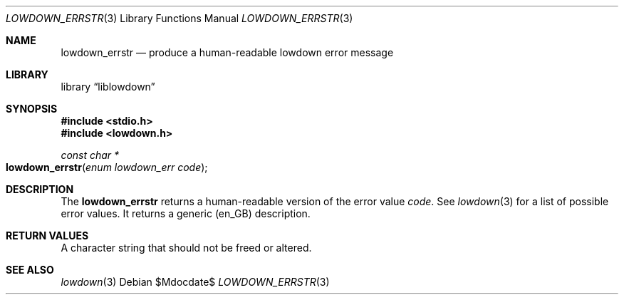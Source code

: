 .\"	$Id$
.\"
.\" Copyright (c) 2017 Kristaps Dzonsons <kristaps@bsd.lv>
.\"
.\" Permission to use, copy, modify, and distribute this software for any
.\" purpose with or without fee is hereby granted, provided that the above
.\" copyright notice and this permission notice appear in all copies.
.\"
.\" THE SOFTWARE IS PROVIDED "AS IS" AND THE AUTHOR DISCLAIMS ALL WARRANTIES
.\" WITH REGARD TO THIS SOFTWARE INCLUDING ALL IMPLIED WARRANTIES OF
.\" MERCHANTABILITY AND FITNESS. IN NO EVENT SHALL THE AUTHOR BE LIABLE FOR
.\" ANY SPECIAL, DIRECT, INDIRECT, OR CONSEQUENTIAL DAMAGES OR ANY DAMAGES
.\" WHATSOEVER RESULTING FROM LOSS OF USE, DATA OR PROFITS, WHETHER IN AN
.\" ACTION OF CONTRACT, NEGLIGENCE OR OTHER TORTIOUS ACTION, ARISING OUT OF
.\" OR IN CONNECTION WITH THE USE OR PERFORMANCE OF THIS SOFTWARE.
.\"
.Dd $Mdocdate$
.Dt LOWDOWN_ERRSTR 3
.Os
.Sh NAME
.Nm lowdown_errstr
.Nd produce a human-readable lowdown error message
.Sh LIBRARY
.Lb liblowdown
.Sh SYNOPSIS
.In stdio.h
.In lowdown.h
.Ft const char *
.Fo lowdown_errstr
.Fa "enum lowdown_err code"
.Fc
.Sh DESCRIPTION
The
.Nm
returns a human-readable version of the error value
.Fa code .
See
.Xr lowdown 3
for a list of possible error values.
It returns a generic (en_GB) description.
.Sh RETURN VALUES
A character string that should not be freed or altered.
.Sh SEE ALSO
.Xr lowdown 3
